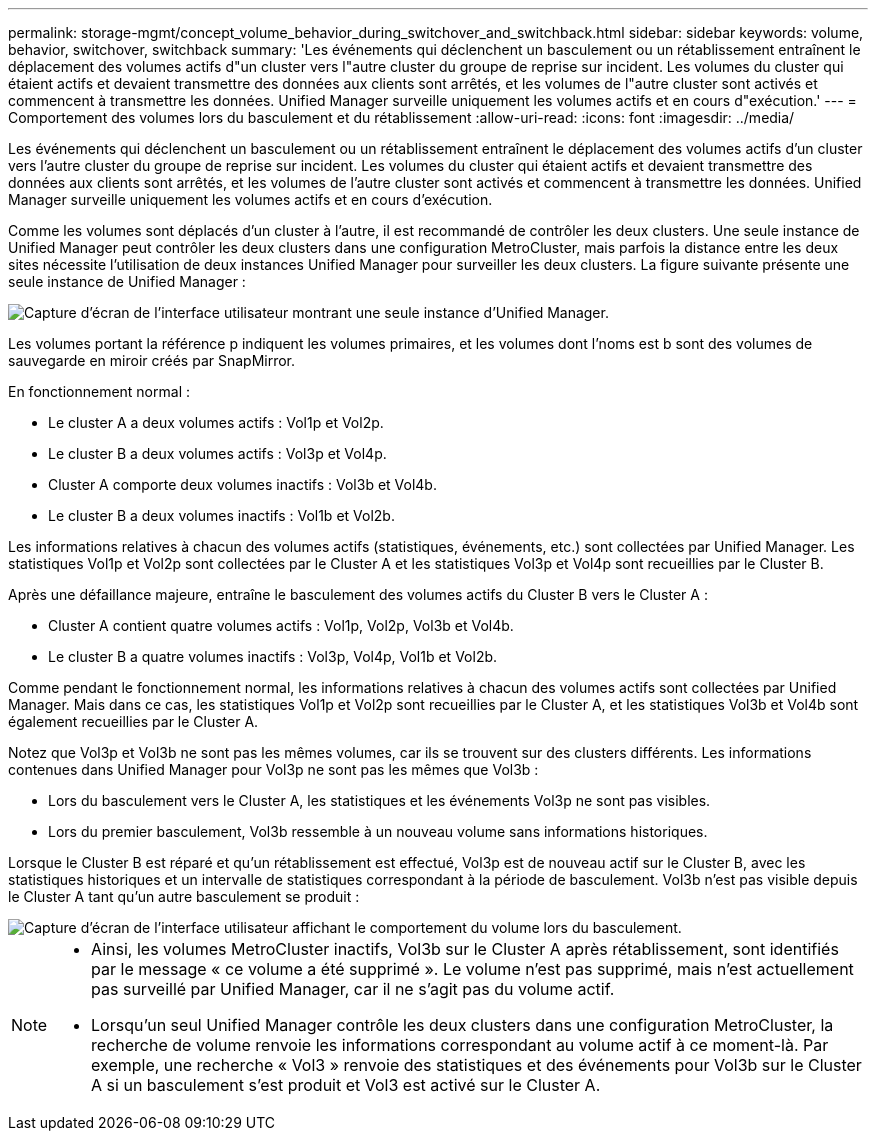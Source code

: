---
permalink: storage-mgmt/concept_volume_behavior_during_switchover_and_switchback.html 
sidebar: sidebar 
keywords: volume, behavior, switchover, switchback 
summary: 'Les événements qui déclenchent un basculement ou un rétablissement entraînent le déplacement des volumes actifs d"un cluster vers l"autre cluster du groupe de reprise sur incident. Les volumes du cluster qui étaient actifs et devaient transmettre des données aux clients sont arrêtés, et les volumes de l"autre cluster sont activés et commencent à transmettre les données. Unified Manager surveille uniquement les volumes actifs et en cours d"exécution.' 
---
= Comportement des volumes lors du basculement et du rétablissement
:allow-uri-read: 
:icons: font
:imagesdir: ../media/


[role="lead"]
Les événements qui déclenchent un basculement ou un rétablissement entraînent le déplacement des volumes actifs d'un cluster vers l'autre cluster du groupe de reprise sur incident. Les volumes du cluster qui étaient actifs et devaient transmettre des données aux clients sont arrêtés, et les volumes de l'autre cluster sont activés et commencent à transmettre les données. Unified Manager surveille uniquement les volumes actifs et en cours d'exécution.

Comme les volumes sont déplacés d'un cluster à l'autre, il est recommandé de contrôler les deux clusters. Une seule instance de Unified Manager peut contrôler les deux clusters dans une configuration MetroCluster, mais parfois la distance entre les deux sites nécessite l'utilisation de deux instances Unified Manager pour surveiller les deux clusters. La figure suivante présente une seule instance de Unified Manager :

image::../media/opm_mcc_switchover.gif[Capture d'écran de l'interface utilisateur montrant une seule instance d'Unified Manager.]

Les volumes portant la référence p indiquent les volumes primaires, et les volumes dont l'noms est b sont des volumes de sauvegarde en miroir créés par SnapMirror.

En fonctionnement normal :

* Le cluster A a deux volumes actifs : Vol1p et Vol2p.
* Le cluster B a deux volumes actifs : Vol3p et Vol4p.
* Cluster A comporte deux volumes inactifs : Vol3b et Vol4b.
* Le cluster B a deux volumes inactifs : Vol1b et Vol2b.


Les informations relatives à chacun des volumes actifs (statistiques, événements, etc.) sont collectées par Unified Manager. Les statistiques Vol1p et Vol2p sont collectées par le Cluster A et les statistiques Vol3p et Vol4p sont recueillies par le Cluster B.

Après une défaillance majeure, entraîne le basculement des volumes actifs du Cluster B vers le Cluster A :

* Cluster A contient quatre volumes actifs : Vol1p, Vol2p, Vol3b et Vol4b.
* Le cluster B a quatre volumes inactifs : Vol3p, Vol4p, Vol1b et Vol2b.


Comme pendant le fonctionnement normal, les informations relatives à chacun des volumes actifs sont collectées par Unified Manager. Mais dans ce cas, les statistiques Vol1p et Vol2p sont recueillies par le Cluster A, et les statistiques Vol3b et Vol4b sont également recueillies par le Cluster A.

Notez que Vol3p et Vol3b ne sont pas les mêmes volumes, car ils se trouvent sur des clusters différents. Les informations contenues dans Unified Manager pour Vol3p ne sont pas les mêmes que Vol3b :

* Lors du basculement vers le Cluster A, les statistiques et les événements Vol3p ne sont pas visibles.
* Lors du premier basculement, Vol3b ressemble à un nouveau volume sans informations historiques.


Lorsque le Cluster B est réparé et qu'un rétablissement est effectué, Vol3p est de nouveau actif sur le Cluster B, avec les statistiques historiques et un intervalle de statistiques correspondant à la période de basculement. Vol3b n'est pas visible depuis le Cluster A tant qu'un autre basculement se produit :

image::../media/opm_mcc_volumes.gif[Capture d'écran de l'interface utilisateur affichant le comportement du volume lors du basculement.]

[NOTE]
====
* Ainsi, les volumes MetroCluster inactifs, Vol3b sur le Cluster A après rétablissement, sont identifiés par le message « ce volume a été supprimé ». Le volume n'est pas supprimé, mais n'est actuellement pas surveillé par Unified Manager, car il ne s'agit pas du volume actif.
* Lorsqu'un seul Unified Manager contrôle les deux clusters dans une configuration MetroCluster, la recherche de volume renvoie les informations correspondant au volume actif à ce moment-là. Par exemple, une recherche « Vol3 » renvoie des statistiques et des événements pour Vol3b sur le Cluster A si un basculement s'est produit et Vol3 est activé sur le Cluster A.


====